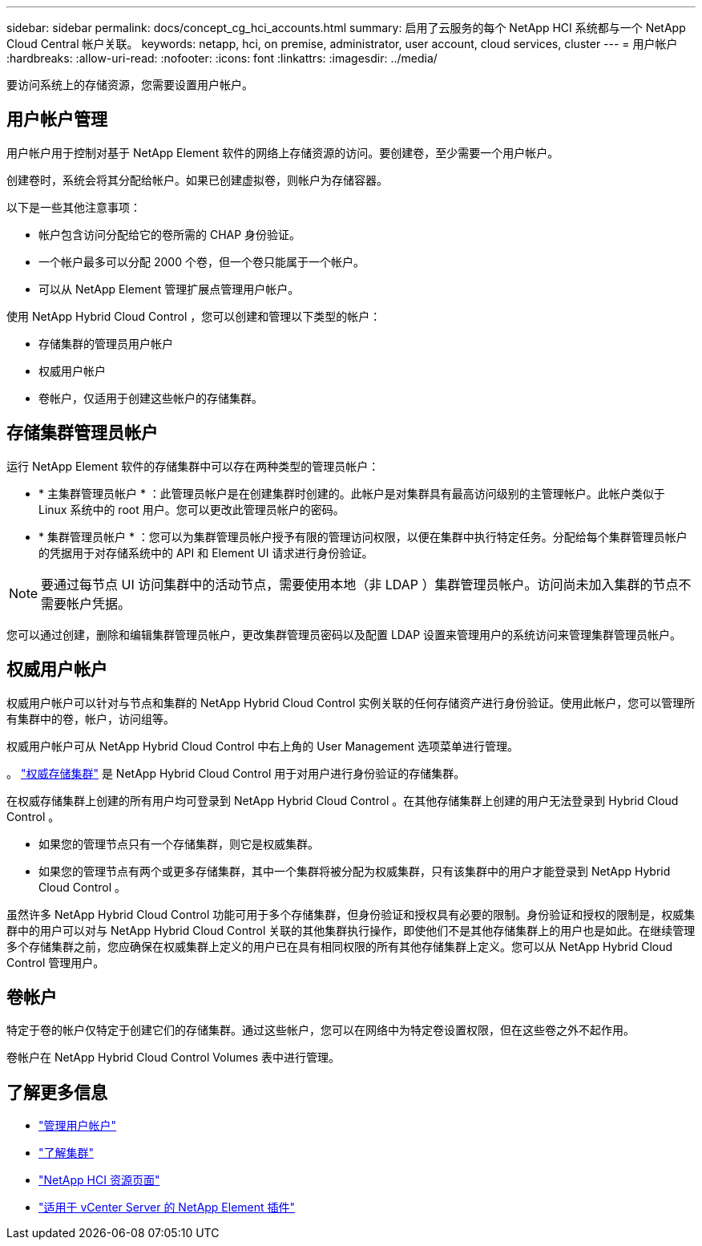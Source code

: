 ---
sidebar: sidebar 
permalink: docs/concept_cg_hci_accounts.html 
summary: 启用了云服务的每个 NetApp HCI 系统都与一个 NetApp Cloud Central 帐户关联。 
keywords: netapp, hci, on premise, administrator, user account, cloud services, cluster 
---
= 用户帐户
:hardbreaks:
:allow-uri-read: 
:nofooter: 
:icons: font
:linkattrs: 
:imagesdir: ../media/


[role="lead"]
要访问系统上的存储资源，您需要设置用户帐户。



== 用户帐户管理

用户帐户用于控制对基于 NetApp Element 软件的网络上存储资源的访问。要创建卷，至少需要一个用户帐户。

创建卷时，系统会将其分配给帐户。如果已创建虚拟卷，则帐户为存储容器。

以下是一些其他注意事项：

* 帐户包含访问分配给它的卷所需的 CHAP 身份验证。
* 一个帐户最多可以分配 2000 个卷，但一个卷只能属于一个帐户。
* 可以从 NetApp Element 管理扩展点管理用户帐户。


使用 NetApp Hybrid Cloud Control ，您可以创建和管理以下类型的帐户：

* 存储集群的管理员用户帐户
* 权威用户帐户
* 卷帐户，仅适用于创建这些帐户的存储集群。




== 存储集群管理员帐户

运行 NetApp Element 软件的存储集群中可以存在两种类型的管理员帐户：

* * 主集群管理员帐户 * ：此管理员帐户是在创建集群时创建的。此帐户是对集群具有最高访问级别的主管理帐户。此帐户类似于 Linux 系统中的 root 用户。您可以更改此管理员帐户的密码。
* * 集群管理员帐户 * ：您可以为集群管理员帐户授予有限的管理访问权限，以便在集群中执行特定任务。分配给每个集群管理员帐户的凭据用于对存储系统中的 API 和 Element UI 请求进行身份验证。



NOTE: 要通过每节点 UI 访问集群中的活动节点，需要使用本地（非 LDAP ）集群管理员帐户。访问尚未加入集群的节点不需要帐户凭据。

您可以通过创建，删除和编辑集群管理员帐户，更改集群管理员密码以及配置 LDAP 设置来管理用户的系统访问来管理集群管理员帐户。



== 权威用户帐户

权威用户帐户可以针对与节点和集群的 NetApp Hybrid Cloud Control 实例关联的任何存储资产进行身份验证。使用此帐户，您可以管理所有集群中的卷，帐户，访问组等。

权威用户帐户可从 NetApp Hybrid Cloud Control 中右上角的 User Management 选项菜单进行管理。

。 link:concept_hci_clusters.html#authoritative-storage-clusters["权威存储集群"] 是 NetApp Hybrid Cloud Control 用于对用户进行身份验证的存储集群。

在权威存储集群上创建的所有用户均可登录到 NetApp Hybrid Cloud Control 。在其他存储集群上创建的用户无法登录到 Hybrid Cloud Control 。

* 如果您的管理节点只有一个存储集群，则它是权威集群。
* 如果您的管理节点有两个或更多存储集群，其中一个集群将被分配为权威集群，只有该集群中的用户才能登录到 NetApp Hybrid Cloud Control 。


虽然许多 NetApp Hybrid Cloud Control 功能可用于多个存储集群，但身份验证和授权具有必要的限制。身份验证和授权的限制是，权威集群中的用户可以对与 NetApp Hybrid Cloud Control 关联的其他集群执行操作，即使他们不是其他存储集群上的用户也是如此。在继续管理多个存储集群之前，您应确保在权威集群上定义的用户已在具有相同权限的所有其他存储集群上定义。您可以从 NetApp Hybrid Cloud Control 管理用户。



== 卷帐户

特定于卷的帐户仅特定于创建它们的存储集群。通过这些帐户，您可以在网络中为特定卷设置权限，但在这些卷之外不起作用。

卷帐户在 NetApp Hybrid Cloud Control Volumes 表中进行管理。

[discrete]
== 了解更多信息

* link:task_hcc_manage_accounts.html["管理用户帐户"]
* link:concept_hci_clusters.html["了解集群"]
* https://www.netapp.com/hybrid-cloud/hci-documentation/["NetApp HCI 资源页面"^]
* https://docs.netapp.com/us-en/vcp/index.html["适用于 vCenter Server 的 NetApp Element 插件"^]

